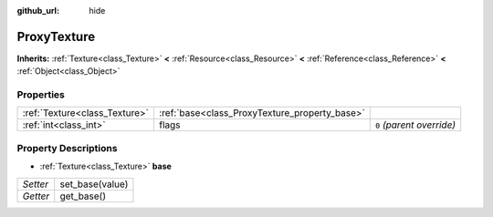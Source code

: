 :github_url: hide

.. Generated automatically by tools/scripts/make_rst.py in Rebel Engine's source tree.
.. DO NOT EDIT THIS FILE, but the ProxyTexture.xml source instead.
.. The source is found in docs or modules/<name>/docs.

.. _class_ProxyTexture:

ProxyTexture
============

**Inherits:** :ref:`Texture<class_Texture>` **<** :ref:`Resource<class_Resource>` **<** :ref:`Reference<class_Reference>` **<** :ref:`Object<class_Object>`



Properties
----------

+-------------------------------+-----------------------------------------------+---------------------------+
| :ref:`Texture<class_Texture>` | :ref:`base<class_ProxyTexture_property_base>` |                           |
+-------------------------------+-----------------------------------------------+---------------------------+
| :ref:`int<class_int>`         | flags                                         | ``0`` *(parent override)* |
+-------------------------------+-----------------------------------------------+---------------------------+

Property Descriptions
---------------------

.. _class_ProxyTexture_property_base:

- :ref:`Texture<class_Texture>` **base**

+----------+-----------------+
| *Setter* | set_base(value) |
+----------+-----------------+
| *Getter* | get_base()      |
+----------+-----------------+

.. |virtual| replace:: :abbr:`virtual (This method should typically be overridden by the user to have any effect.)`
.. |const| replace:: :abbr:`const (This method has no side effects. It doesn't modify any of the instance's member variables.)`
.. |vararg| replace:: :abbr:`vararg (This method accepts any number of arguments after the ones described here.)`
